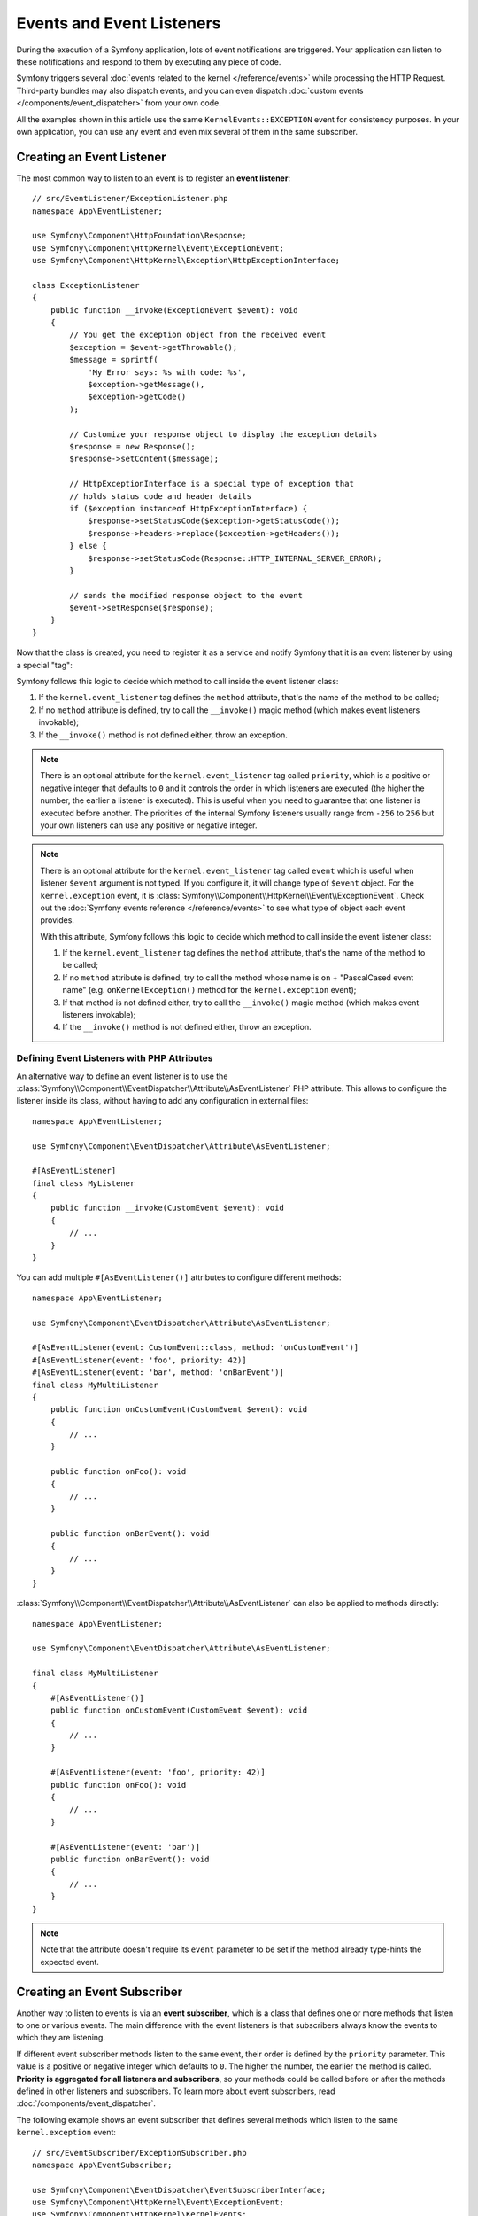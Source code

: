Events and Event Listeners
==========================

During the execution of a Symfony application, lots of event notifications are
triggered. Your application can listen to these notifications and respond to
them by executing any piece of code.

Symfony triggers several :doc:`events related to the kernel </reference/events>`
while processing the HTTP Request. Third-party bundles may also dispatch events, and
you can even dispatch :doc:`custom events </components/event_dispatcher>` from your
own code.

All the examples shown in this article use the same ``KernelEvents::EXCEPTION``
event for consistency purposes. In your own application, you can use any event
and even mix several of them in the same subscriber.

Creating an Event Listener
--------------------------

The most common way to listen to an event is to register an **event listener**::

    // src/EventListener/ExceptionListener.php
    namespace App\EventListener;

    use Symfony\Component\HttpFoundation\Response;
    use Symfony\Component\HttpKernel\Event\ExceptionEvent;
    use Symfony\Component\HttpKernel\Exception\HttpExceptionInterface;

    class ExceptionListener
    {
        public function __invoke(ExceptionEvent $event): void
        {
            // You get the exception object from the received event
            $exception = $event->getThrowable();
            $message = sprintf(
                'My Error says: %s with code: %s',
                $exception->getMessage(),
                $exception->getCode()
            );

            // Customize your response object to display the exception details
            $response = new Response();
            $response->setContent($message);

            // HttpExceptionInterface is a special type of exception that
            // holds status code and header details
            if ($exception instanceof HttpExceptionInterface) {
                $response->setStatusCode($exception->getStatusCode());
                $response->headers->replace($exception->getHeaders());
            } else {
                $response->setStatusCode(Response::HTTP_INTERNAL_SERVER_ERROR);
            }

            // sends the modified response object to the event
            $event->setResponse($response);
        }
    }

Now that the class is created, you need to register it as a service and
notify Symfony that it is an event listener by using a special "tag":

.. configuration-block::

    .. code-block:: yaml

        # config/services.yaml
        services:
            App\EventListener\ExceptionListener:
                tags: [kernel.event_listener]

    .. code-block:: xml

        <!-- config/services.xml -->
        <?xml version="1.0" encoding="UTF-8" ?>
        <container xmlns="http://symfony.com/schema/dic/services"
            xmlns:xsi="http://www.w3.org/2001/XMLSchema-instance"
            xsi:schemaLocation="http://symfony.com/schema/dic/services
                https://symfony.com/schema/dic/services/services-1.0.xsd">

            <services>
                <service id="App\EventListener\ExceptionListener">
                    <tag name="kernel.event_listener"/>
                </service>
            </services>
        </container>

    .. code-block:: php

        // config/services.php
        namespace Symfony\Component\DependencyInjection\Loader\Configurator;

        use App\EventListener\ExceptionListener;

        return function(ContainerConfigurator $containerConfigurator) {
            $services = $containerConfigurator->services();

            $services->set(ExceptionListener::class)
                ->tag('kernel.event_listener')
            ;
        };

Symfony follows this logic to decide which method to call inside the event
listener class:

#. If the ``kernel.event_listener`` tag defines the ``method`` attribute, that's
   the name of the method to be called;
#. If no ``method`` attribute is defined, try to call the ``__invoke()`` magic
   method (which makes event listeners invokable);
#. If the ``__invoke()`` method is not defined either, throw an exception.

.. note::

    There is an optional attribute for the ``kernel.event_listener`` tag called
    ``priority``, which is a positive or negative integer that defaults to ``0``
    and it controls the order in which listeners are executed (the higher the
    number, the earlier a listener is executed). This is useful when you need to
    guarantee that one listener is executed before another. The priorities of the
    internal Symfony listeners usually range from ``-256`` to ``256`` but your
    own listeners can use any positive or negative integer.

.. note::

    There is an optional attribute for the ``kernel.event_listener`` tag called
    ``event`` which is useful when listener ``$event`` argument is not typed.
    If you configure it, it will change type of ``$event`` object.
    For the ``kernel.exception`` event, it is :class:`Symfony\\Component\\HttpKernel\\Event\\ExceptionEvent`.
    Check out the :doc:`Symfony events reference </reference/events>` to see
    what type of object each event provides.

    With this attribute, Symfony follows this logic to decide which method to call
    inside the event listener class:

    #. If the ``kernel.event_listener`` tag defines the ``method`` attribute, that's
       the name of the method to be called;
    #. If no ``method`` attribute is defined, try to call the method whose name
       is ``on`` + "PascalCased event name" (e.g. ``onKernelException()`` method for
       the ``kernel.exception`` event);
    #. If that method is not defined either, try to call the ``__invoke()`` magic
       method (which makes event listeners invokable);
    #. If the ``__invoke()`` method is not defined either, throw an exception.

.. _event-dispatcher_event-listener-attributes:

Defining Event Listeners with PHP Attributes
~~~~~~~~~~~~~~~~~~~~~~~~~~~~~~~~~~~~~~~~~~~~

An alternative way to define an event listener is to use the
:class:`Symfony\\Component\\EventDispatcher\\Attribute\\AsEventListener`
PHP attribute. This allows to configure the listener inside its class, without
having to add any configuration in external files::

    namespace App\EventListener;

    use Symfony\Component\EventDispatcher\Attribute\AsEventListener;

    #[AsEventListener]
    final class MyListener
    {
        public function __invoke(CustomEvent $event): void
        {
            // ...
        }
    }

You can add multiple ``#[AsEventListener()]`` attributes to configure different methods::

    namespace App\EventListener;

    use Symfony\Component\EventDispatcher\Attribute\AsEventListener;

    #[AsEventListener(event: CustomEvent::class, method: 'onCustomEvent')]
    #[AsEventListener(event: 'foo', priority: 42)]
    #[AsEventListener(event: 'bar', method: 'onBarEvent')]
    final class MyMultiListener
    {
        public function onCustomEvent(CustomEvent $event): void
        {
            // ...
        }

        public function onFoo(): void
        {
            // ...
        }

        public function onBarEvent(): void
        {
            // ...
        }
    }

:class:`Symfony\\Component\\EventDispatcher\\Attribute\\AsEventListener`
can also be applied to methods directly::

    namespace App\EventListener;

    use Symfony\Component\EventDispatcher\Attribute\AsEventListener;

    final class MyMultiListener
    {
        #[AsEventListener()]
        public function onCustomEvent(CustomEvent $event): void
        {
            // ...
        }

        #[AsEventListener(event: 'foo', priority: 42)]
        public function onFoo(): void
        {
            // ...
        }

        #[AsEventListener(event: 'bar')]
        public function onBarEvent(): void
        {
            // ...
        }
    }

.. note::

    Note that the attribute doesn't require its ``event`` parameter to be set
    if the method already type-hints the expected event.

.. _events-subscriber:

Creating an Event Subscriber
----------------------------

Another way to listen to events is via an **event subscriber**, which is a class
that defines one or more methods that listen to one or various events. The main
difference with the event listeners is that subscribers always know the events
to which they are listening.

If different event subscriber methods listen to the same event, their order is
defined by the ``priority`` parameter. This value is a positive or negative
integer which defaults to ``0``. The higher the number, the earlier the method
is called. **Priority is aggregated for all listeners and subscribers**, so your
methods could be called before or after the methods defined in other listeners
and subscribers. To learn more about event subscribers, read :doc:`/components/event_dispatcher`.

The following example shows an event subscriber that defines several methods which
listen to the same ``kernel.exception`` event::

    // src/EventSubscriber/ExceptionSubscriber.php
    namespace App\EventSubscriber;

    use Symfony\Component\EventDispatcher\EventSubscriberInterface;
    use Symfony\Component\HttpKernel\Event\ExceptionEvent;
    use Symfony\Component\HttpKernel\KernelEvents;

    class ExceptionSubscriber implements EventSubscriberInterface
    {
        public static function getSubscribedEvents(): array
        {
            // return the subscribed events, their methods and priorities
            return [
                KernelEvents::EXCEPTION => [
                    ['processException', 10],
                    ['logException', 0],
                    ['notifyException', -10],
                ],
            ];
        }

        public function processException(ExceptionEvent $event)
        {
            // ...
        }

        public function logException(ExceptionEvent $event)
        {
            // ...
        }

        public function notifyException(ExceptionEvent $event)
        {
            // ...
        }
    }

That's it! Your ``services.yaml`` file should already be setup to load services from
the ``EventSubscriber`` directory. Symfony takes care of the rest.

.. _ref-event-subscriber-configuration:

.. tip::

    If your methods are *not* called when an exception is thrown, double-check that
    you're :ref:`loading services <service-container-services-load-example>` from
    the ``EventSubscriber`` directory and have :ref:`autoconfigure <services-autoconfigure>`
    enabled. You can also manually add the ``kernel.event_subscriber`` tag.

Request Events, Checking Types
------------------------------

A single page can make several requests (one main request, and then multiple
sub-requests - typically when :ref:`embedding controllers in templates <templates-embed-controllers>`).
For the core Symfony events, you might need to check to see if the event is for
a "main" request or a "sub request"::

    // src/EventListener/RequestListener.php
    namespace App\EventListener;

    use Symfony\Component\HttpKernel\Event\RequestEvent;

    class RequestListener
    {
        public function onKernelRequest(RequestEvent $event)
        {
            if (!$event->isMainRequest()) {
                // don't do anything if it's not the main request
                return;
            }

            // ...
        }
    }

Certain things, like checking information on the *real* request, may not need to
be done on the sub-request listeners.

.. _events-or-subscribers:

Listeners or Subscribers
------------------------

Listeners and subscribers can be used in the same application indistinctly. The
decision to use either of them is usually a matter of personal taste. However,
there are some minor advantages for each of them:

* **Subscribers are easier to reuse** because the knowledge of the events is kept
  in the class rather than in the service definition. This is the reason why
  Symfony uses subscribers internally;
* **Listeners are more flexible** because bundles can enable or disable each of
  them conditionally depending on some configuration value.

Event Aliases
-------------

When configuring event listeners and subscribers via dependency injection,
Symfony's core events can also be referred to by the fully qualified class
name (FQCN) of the corresponding event class::

    // src/EventSubscriber/RequestSubscriber.php
    namespace App\EventSubscriber;

    use Symfony\Component\EventDispatcher\EventSubscriberInterface;
    use Symfony\Component\HttpKernel\Event\RequestEvent;

    class RequestSubscriber implements EventSubscriberInterface
    {
        public static function getSubscribedEvents(): array
        {
            return [
                RequestEvent::class => 'onKernelRequest',
            ];
        }

        public function onKernelRequest(RequestEvent $event)
        {
            // ...
        }
    }

Internally, the event FQCN are treated as aliases for the original event names.
Since the mapping already happens when compiling the service container, event
listeners and subscribers using FQCN instead of event names will appear under
the original event name when inspecting the event dispatcher.

This alias mapping can be extended for custom events by registering the
compiler pass ``AddEventAliasesPass``::

    // src/Kernel.php
    namespace App;

    use App\Event\MyCustomEvent;
    use Symfony\Component\DependencyInjection\ContainerBuilder;
    use Symfony\Component\EventDispatcher\DependencyInjection\AddEventAliasesPass;
    use Symfony\Component\HttpKernel\Kernel as BaseKernel;

    class Kernel extends BaseKernel
    {
        protected function build(ContainerBuilder $containerBuilder)
        {
            $containerBuilder->addCompilerPass(new AddEventAliasesPass([
                MyCustomEvent::class => 'my_custom_event',
            ]));
        }
    }

The compiler pass will always extend the existing list of aliases. Because of
that, it is safe to register multiple instances of the pass with different
configurations.

Debugging Event Listeners
-------------------------

You can find out what listeners are registered in the event dispatcher
using the console. To show all events and their listeners, run:

.. code-block:: terminal

    $ php bin/console debug:event-dispatcher

You can get registered listeners for a particular event by specifying
its name:

.. code-block:: terminal

    $ php bin/console debug:event-dispatcher kernel.exception

or can get everything which partial matches the event name:

.. code-block:: terminal

    $ php bin/console debug:event-dispatcher kernel // matches "kernel.exception", "kernel.response" etc.
    $ php bin/console debug:event-dispatcher Security // matches "Symfony\Component\Security\Http\Event\CheckPassportEvent"

The :doc:`security </security>` system uses an event dispatcher per
firewall. Use the ``--dispatcher`` option to get the registered listeners
for a particular event dispatcher:

.. code-block:: terminal

    $ php bin/console debug:event-dispatcher --dispatcher=security.event_dispatcher.main

.. _event-dispatcher-before-after-filters:

How to Set Up Before and After Filters
--------------------------------------

It is quite common in web application development to need some logic to be
performed right before or directly after your controller actions acting as
filters or hooks.

Some web frameworks define methods like ``preExecute()`` and ``postExecute()``,
but there is no such thing in Symfony. The good news is that there is a much
better way to interfere with the Request -> Response process using the
:doc:`EventDispatcher component </components/event_dispatcher>`.

Token Validation Example
~~~~~~~~~~~~~~~~~~~~~~~~

Imagine that you need to develop an API where some controllers are public
but some others are restricted to one or some clients. For these private features,
you might provide a token to your clients to identify themselves.

So, before executing your controller action, you need to check if the action
is restricted or not. If it is restricted, you need to validate the provided
token.

.. note::

    Please note that for simplicity in this recipe, tokens will be defined
    in config and neither database setup nor authentication via the Security
    component will be used.

Before Filters with the ``kernel.controller`` Event
~~~~~~~~~~~~~~~~~~~~~~~~~~~~~~~~~~~~~~~~~~~~~~~~~~~

First, define some token configuration as parameters:

.. configuration-block::

    .. code-block:: yaml

        # config/services.yaml
        parameters:
            tokens:
                client1: pass1
                client2: pass2

    .. code-block:: xml

        <!-- config/services.xml -->
        <?xml version="1.0" encoding="UTF-8" ?>
        <container xmlns="http://symfony.com/schema/dic/services"
            xmlns:xsi="http://www.w3.org/2001/XMLSchema-instance"
            xsi:schemaLocation="http://symfony.com/schema/dic/services
                https://symfony.com/schema/dic/services/services-1.0.xsd">

            <parameters>
                <parameter key="tokens" type="collection">
                    <parameter key="client1">pass1</parameter>
                    <parameter key="client2">pass2</parameter>
                </parameter>
            </parameters>
        </container>

    .. code-block:: php

        // config/services.php
        $container->setParameter('tokens', [
            'client1' => 'pass1',
            'client2' => 'pass2',
        ]);

Tag Controllers to Be Checked
.............................

A ``kernel.controller`` (aka ``KernelEvents::CONTROLLER``) listener gets notified
on *every* request, right before the controller is executed. So, first, you need
some way to identify if the controller that matches the request needs token validation.

A clean and easy way is to create an empty interface and make the controllers
implement it::

    namespace App\Controller;

    interface TokenAuthenticatedController
    {
        // ...
    }

A controller that implements this interface looks like this::

    namespace App\Controller;

    use App\Controller\TokenAuthenticatedController;
    use Symfony\Bundle\FrameworkBundle\Controller\AbstractController;

    class FooController extends AbstractController implements TokenAuthenticatedController
    {
        // An action that needs authentication
        public function bar()
        {
            // ...
        }
    }

Creating an Event Subscriber
............................

Next, you'll need to create an event subscriber, which will hold the logic
that you want to be executed before your controllers. If you're not familiar with
event subscribers, you can learn more about them at :doc:`/event_dispatcher`::

    // src/EventSubscriber/TokenSubscriber.php
    namespace App\EventSubscriber;

    use App\Controller\TokenAuthenticatedController;
    use Symfony\Component\EventDispatcher\EventSubscriberInterface;
    use Symfony\Component\HttpKernel\Event\ControllerEvent;
    use Symfony\Component\HttpKernel\Exception\AccessDeniedHttpException;
    use Symfony\Component\HttpKernel\KernelEvents;

    class TokenSubscriber implements EventSubscriberInterface
    {
        public function __construct(
            private $tokens
        ) {
        }

        public function onKernelController(ControllerEvent $event)
        {
            $controller = $event->getController();

            // when a controller class defines multiple action methods, the controller
            // is returned as [$controllerInstance, 'methodName']
            if (is_array($controller)) {
                $controller = $controller[0];
            }

            if ($controller instanceof TokenAuthenticatedController) {
                $token = $event->getRequest()->query->get('token');
                if (!in_array($token, $this->tokens)) {
                    throw new AccessDeniedHttpException('This action needs a valid token!');
                }
            }
        }

        public static function getSubscribedEvents()
        {
            return [
                KernelEvents::CONTROLLER => 'onKernelController',
            ];
        }
    }

That's it! Your ``services.yaml`` file should already be setup to load services from
the ``EventSubscriber`` directory. Symfony takes care of the rest. Your
``TokenSubscriber`` ``onKernelController()`` method will be executed on each request.
If the controller that is about to be executed implements ``TokenAuthenticatedController``,
token authentication is applied. This lets you have a "before" filter on any controller
you want.

.. tip::

    If your subscriber is *not* called on each request, double-check that
    you're :ref:`loading services <service-container-services-load-example>` from
    the ``EventSubscriber`` directory and have :ref:`autoconfigure <services-autoconfigure>`
    enabled. You can also manually add the ``kernel.event_subscriber`` tag.

After Filters with the ``kernel.response`` Event
~~~~~~~~~~~~~~~~~~~~~~~~~~~~~~~~~~~~~~~~~~~~~~~~

In addition to having a "hook" that's executed *before* your controller, you
can also add a hook that's executed *after* your controller. For this example,
imagine that you want to add a ``sha1`` hash (with a salt using that token) to
all responses that have passed this token authentication.

Another core Symfony event - called ``kernel.response`` (aka ``KernelEvents::RESPONSE``) -
is notified on every request, but after the controller returns a Response object.
To create an "after" listener, create a listener class and register
it as a service on this event.

For example, take the ``TokenSubscriber`` from the previous example and first
record the authentication token inside the request attributes. This will
serve as a basic flag that this request underwent token authentication::

    public function onKernelController(ControllerEvent $event)
    {
        // ...

        if ($controller instanceof TokenAuthenticatedController) {
            $token = $event->getRequest()->query->get('token');
            if (!in_array($token, $this->tokens)) {
                throw new AccessDeniedHttpException('This action needs a valid token!');
            }

            // mark the request as having passed token authentication
            $event->getRequest()->attributes->set('auth_token', $token);
        }
    }

Now, configure the subscriber to listen to another event and add ``onKernelResponse()``.
This will look for the ``auth_token`` flag on the request object and set a custom
header on the response if it's found::

    // add the new use statement at the top of your file
    use Symfony\Component\HttpKernel\Event\ResponseEvent;

    public function onKernelResponse(ResponseEvent $event)
    {
        // check to see if onKernelController marked this as a token "auth'ed" request
        if (!$token = $event->getRequest()->attributes->get('auth_token')) {
            return;
        }

        $response = $event->getResponse();

        // create a hash and set it as a response header
        $hash = sha1($response->getContent().$token);
        $response->headers->set('X-CONTENT-HASH', $hash);
    }

    public static function getSubscribedEvents()
    {
        return [
            KernelEvents::CONTROLLER => 'onKernelController',
            KernelEvents::RESPONSE => 'onKernelResponse',
        ];
    }

That's it! The ``TokenSubscriber`` is now notified before every controller is
executed (``onKernelController()``) and after every controller returns a response
(``onKernelResponse()``). By making specific controllers implement the ``TokenAuthenticatedController``
interface, your listener knows which controllers it should take action on.
And by storing a value in the request's "attributes" bag, the ``onKernelResponse()``
method knows to add the extra header. Have fun!

.. _event-dispatcher-method-behavior:

How to Customize a Method Behavior without Using Inheritance
------------------------------------------------------------

If you want to do something right before, or directly after a method is
called, you can dispatch an event respectively at the beginning or at the
end of the method::

    class CustomMailer
    {
        // ...

        public function send($subject, $message)
        {
            // dispatch an event before the method
            $event = new BeforeSendMailEvent($subject, $message);
            $this->dispatcher->dispatch($event, 'mailer.pre_send');

            // get $subject and $message from the event, they may have been modified
            $subject = $event->getSubject();
            $message = $event->getMessage();

            // the real method implementation is here
            $returnValue = ...;

            // do something after the method
            $event = new AfterSendMailEvent($returnValue);
            $this->dispatcher->dispatch($event, 'mailer.post_send');

            return $event->getReturnValue();
        }
    }

In this example, two events are dispatched:

#. ``mailer.pre_send``, before the method is called,
#. and ``mailer.post_send`` after the method is called.

Each uses a custom Event class to communicate information to the listeners
of the two events. For example, ``BeforeSendMailEvent`` might look like
this::

    // src/Event/BeforeSendMailEvent.php
    namespace App\Event;

    use Symfony\Contracts\EventDispatcher\Event;

    class BeforeSendMailEvent extends Event
    {
        public function __construct(
            private $subject,
            private $message,
        ) {
        }

        public function getSubject()
        {
            return $this->subject;
        }

        public function setSubject($subject)
        {
            $this->subject = $subject;
        }

        public function getMessage()
        {
            return $this->message;
        }

        public function setMessage($message)
        {
            $this->message = $message;
        }
    }

And the ``AfterSendMailEvent`` even like this::

    // src/Event/AfterSendMailEvent.php
    namespace App\Event;

    use Symfony\Contracts\EventDispatcher\Event;

    class AfterSendMailEvent extends Event
    {
        public function __construct(
            private $returnValue,
        ) {
        }

        public function getReturnValue()
        {
            return $this->returnValue;
        }

        public function setReturnValue($returnValue)
        {
            $this->returnValue = $returnValue;
        }
    }

Both events allow you to get some information (e.g. ``getMessage()``) and even change
that information (e.g. ``setMessage()``).

Now, you can create an event subscriber to hook into this event. For example, you
could listen to the ``mailer.post_send`` event and change the method's return value::

    // src/EventSubscriber/MailPostSendSubscriber.php
    namespace App\EventSubscriber;

    use App\Event\AfterSendMailEvent;
    use Symfony\Component\EventDispatcher\EventSubscriberInterface;

    class MailPostSendSubscriber implements EventSubscriberInterface
    {
        public function onMailerPostSend(AfterSendMailEvent $event)
        {
            $returnValue = $event->getReturnValue();
            // modify the original ``$returnValue`` value

            $event->setReturnValue($returnValue);
        }

        public static function getSubscribedEvents()
        {
            return [
                'mailer.post_send' => 'onMailerPostSend',
            ];
        }
    }

That's it! Your subscriber should be called automatically (or read more about
:ref:`event subscriber configuration <ref-event-subscriber-configuration>`).
